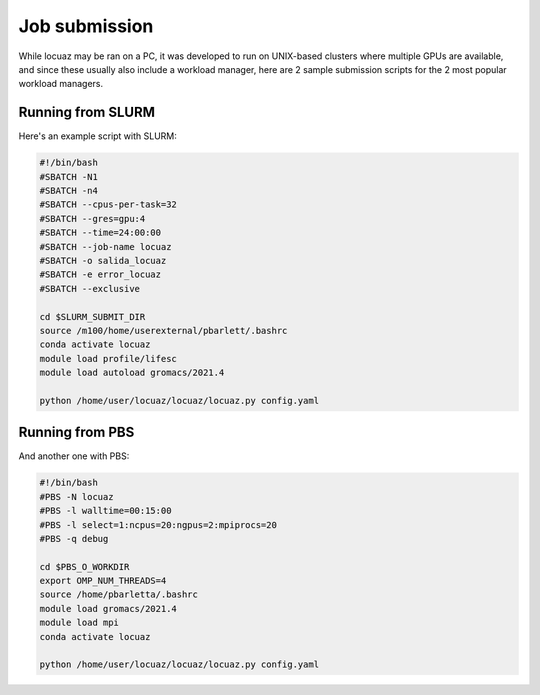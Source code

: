 ===============
Job submission
===============

While locuaz may be ran on a PC, it was developed to run on UNIX-based clusters where multiple GPUs are available,
and since these usually also include a workload manager, here are 2 sample submission scripts for the 2 most popular
workload managers.


Running from SLURM
^^^^^^^^^^^^^^^^^^^^

Here's an example script with SLURM:

.. code-block:: console

    #!/bin/bash
    #SBATCH -N1
    #SBATCH -n4
    #SBATCH --cpus-per-task=32
    #SBATCH --gres=gpu:4
    #SBATCH --time=24:00:00
    #SBATCH --job-name locuaz
    #SBATCH -o salida_locuaz
    #SBATCH -e error_locuaz
    #SBATCH --exclusive

    cd $SLURM_SUBMIT_DIR
    source /m100/home/userexternal/pbarlett/.bashrc
    conda activate locuaz
    module load profile/lifesc
    module load autoload gromacs/2021.4

    python /home/user/locuaz/locuaz/locuaz.py config.yaml


Running from PBS
^^^^^^^^^^^^^^^^^^

And another one with PBS:

.. code-block:: console

    #!/bin/bash
    #PBS -N locuaz
    #PBS -l walltime=00:15:00
    #PBS -l select=1:ncpus=20:ngpus=2:mpiprocs=20
    #PBS -q debug

    cd $PBS_O_WORKDIR
    export OMP_NUM_THREADS=4
    source /home/pbarletta/.bashrc
    module load gromacs/2021.4
    module load mpi
    conda activate locuaz

    python /home/user/locuaz/locuaz/locuaz.py config.yaml

